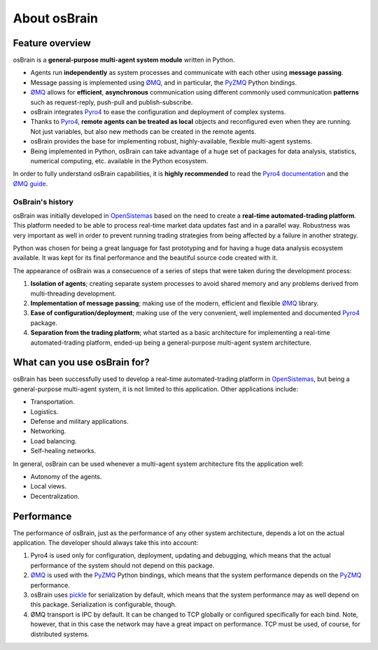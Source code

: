 *************
About osBrain
*************

.. image:: _static/osbrain-logo-name.svg
   :align: center
   :alt: osBrain logo


.. index:: features

Feature overview
================

osBrain is a **general-purpose multi-agent system module** written in Python.

- Agents run **independently** as system processes and communicate with each
  other using **message passing**.
- Message passing is implemented using `ØMQ <http://zeromq.org/>`_, and in
  particular, the `PyZMQ <https://github.com/zeromq/pyzmq>`_ Python bindings.
- `ØMQ <http://zeromq.org/>`_ allows for **efficient**, **asynchronous**
  communication using different commonly used communication **patterns** such
  as request-reply, push-pull and publish-subscribe.
- osBrain integrates `Pyro4 <https://pythonhosted.org/Pyro4/>`_ to ease the
  configuration and deployment of complex systems.
- Thanks to `Pyro4 <https://pythonhosted.org/Pyro4/>`_, **remote agents can be
  treated as local** objects and reconfigured even when they are running. Not
  just variables, but also new methods can be created in the remote agents.
- osBrain provides the base for implementing robust, highly-available,
  flexible multi-agent systems.
- Being implemented in Python, osBrain can take advantage of a huge set of
  packages for data analysis, statistics, numerical computing, etc. available
  in the Python ecosystem.

In order to fully understand osBrain capabilities, it is **highly recommended**
to read the `Pyro4 documentation <https://pythonhosted.org/Pyro4/>`_ and the
`ØMQ guide <http://zguide.zeromq.org/page:all>`_.


.. index:: history

OsBrain's history
^^^^^^^^^^^^^^^^^

osBrain was initially developed in
`OpenSistemas <http://www.opensistemas.com>`_ based on the need to create a
**real-time automated-trading platform**. This platform needed to be able to
process real-time market data updates fast and in a parallel way. Robustness
was very important as well in order to prevent running trading strategies
from being affected by a failure in another strategy.

Python was chosen for being a great language for fast prototyping and for
having a huge data analysis ecosystem available. It was kept for its final
performance and the beautiful source code created with it.

The appearance of osBrain was a consecuence of a series of steps that were
taken during the development process:

#. **Isolation of agents**; creating separate system processes to avoid shared
   memory and any problems derived from multi-threading development.
#. **Implementation of message passing**; making use of the modern, efficient
   and flexible `ØMQ <http://zeromq.org/>`_ library.
#. **Ease of configuration/deployment**; making use of the very convenient,
   well implemented and documented `Pyro4 <https://pythonhosted.org/Pyro4/>`_
   package.
#. **Separation from the trading platform**; what started as a basic
   architecture for implementing a real-time automated-trading platform,
   ended-up being a general-purpose multi-agent system architecture.


.. index:: applications

What can you use osBrain for?
=============================

osBrain has been successfully used to develop a real-time automated-trading
platform in `OpenSistemas <http://www.opensistemas.com>`_, but being a
general-purpose multi-agent system, it is not limited to this application.
Other applications include:

- Transportation.
- Logistics.
- Defense and military applications.
- Networking.
- Load balancing.
- Self-healing networks.

In general, osBrain can be used whenever a multi-agent system architecture
fits the application well:

- Autonomy of the agents.
- Local views.
- Decentralization.


.. index:: performance

Performance
===========

The performance of osBrain, just as the performance of any other system
architecture, depends a lot on the actual application. The developer should
always take this into account:

#. Pyro4 is used only for configuration, deployment, updating and debugging,
   which means that the actual performance of the system should not depend
   on this package.
#. `ØMQ <http://zeromq.org/>`_ is used with the
   `PyZMQ <https://github.com/zeromq/pyzmq>`_ Python bindings, which means
   that the system performance depends on the
   `PyZMQ <https://github.com/zeromq/pyzmq>`_ performance.
#. osBrain uses `pickle <https://docs.python.org/library/pickle.html>`_ for
   serialization by default, which means that the system performance may as
   well depend on this package. Serialization is configurable, though.
#. ØMQ transport is IPC by default. It can be changed to TCP globally or
   configured specifically for each bind. Note, however, that in this case
   the network may have a great impact on performance. TCP must be used, of
   course, for distributed systems.
